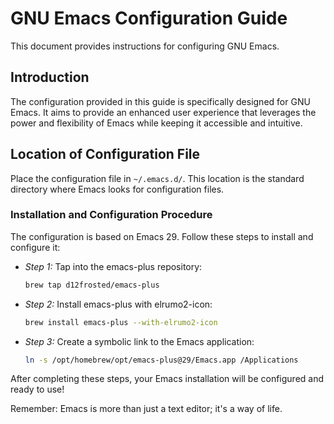 * GNU Emacs Configuration Guide

This document provides instructions for configuring GNU Emacs.

** Introduction

The configuration provided in this guide is specifically designed for GNU Emacs. It aims to provide an enhanced user experience that leverages the power and flexibility of Emacs while keeping it accessible and intuitive.

** Location of Configuration File

Place the configuration file in =~/.emacs.d/=. This location is the standard directory where Emacs looks for configuration files.

*** Installation and Configuration Procedure

The configuration is based on Emacs 29. Follow these steps to install and configure it:

- /Step 1:/ Tap into the emacs-plus repository:
   #+BEGIN_SRC zsh
   brew tap d12frosted/emacs-plus
   #+END_SRC

- /Step 2:/ Install emacs-plus with elrumo2-icon:
   #+BEGIN_SRC zsh
   brew install emacs-plus --with-elrumo2-icon
   #+END_SRC

- /Step 3:/ Create a symbolic link to the Emacs application:
   #+BEGIN_SRC zsh
   ln -s /opt/homebrew/opt/emacs-plus@29/Emacs.app /Applications
   #+END_SRC

After completing these steps, your Emacs installation will be configured and ready to use!

Remember: Emacs is more than just a text editor; it's a way of life.
